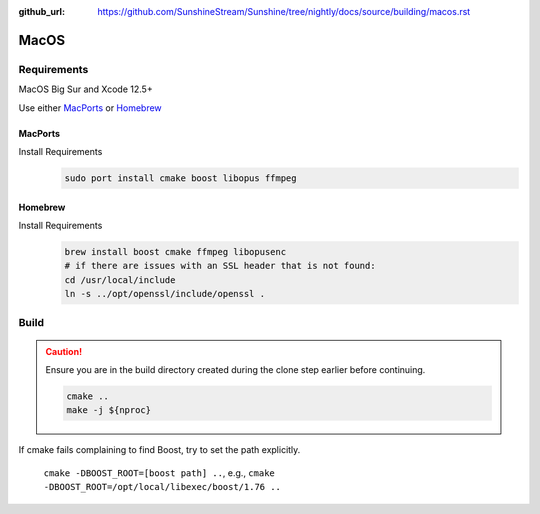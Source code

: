 :github_url: https://github.com/SunshineStream/Sunshine/tree/nightly/docs/source/building/macos.rst

MacOS
=====

Requirements
------------
MacOS Big Sur and Xcode 12.5+

Use either `MacPorts <https://www.macports.org>`_ or `Homebrew <https://brew.sh>`_

MacPorts
""""""""
Install Requirements
   .. code-block:: bash

      sudo port install cmake boost libopus ffmpeg

Homebrew
""""""""
Install Requirements
   .. code-block:: bash

      brew install boost cmake ffmpeg libopusenc
      # if there are issues with an SSL header that is not found:
      cd /usr/local/include
      ln -s ../opt/openssl/include/openssl .

Build
-----
.. Caution:: Ensure you are in the build directory created during the clone step earlier before continuing.

   .. code-block:: bash

      cmake ..
      make -j ${nproc}

If cmake fails complaining to find Boost, try to set the path explicitly.

  ``cmake -DBOOST_ROOT=[boost path] ..``, e.g., ``cmake -DBOOST_ROOT=/opt/local/libexec/boost/1.76 ..``

